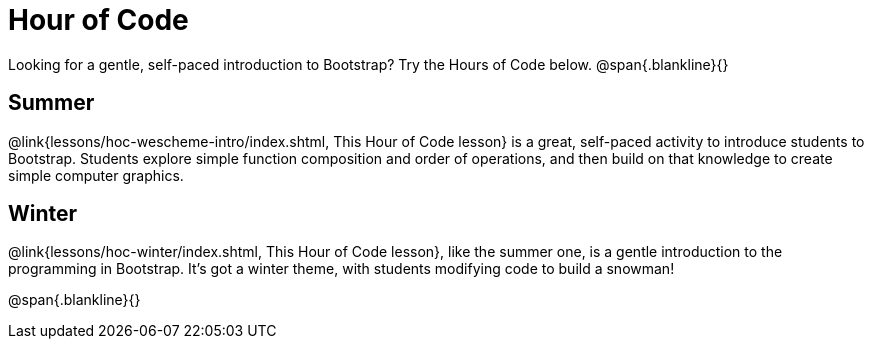 = Hour of Code

++++
<style>
	/* Hide the "all the lessons" dd and dt, as well as the "other resources" section */
	#lesson-list dd:last-child, #lesson-list dt:last-of-type, .sect1 { display: none; }
	.sect1:nth-child(2), .sect1:nth-child(3) { display: block; }
</style>
++++

Looking for a gentle, self-paced introduction to Bootstrap? Try the Hours of Code below.
@span{.blankline}{}

== Summer
@link{lessons/hoc-wescheme-intro/index.shtml, This Hour of Code lesson} is a great, self-paced activity to introduce students to Bootstrap. Students explore simple function composition and order of operations, and then build on that knowledge to create simple computer graphics.

== Winter
@link{lessons/hoc-winter/index.shtml, This Hour of Code lesson}, like the summer one, is a gentle introduction to the programming in Bootstrap. It's got a winter theme, with students modifying code to build a snowman!

@span{.blankline}{}
